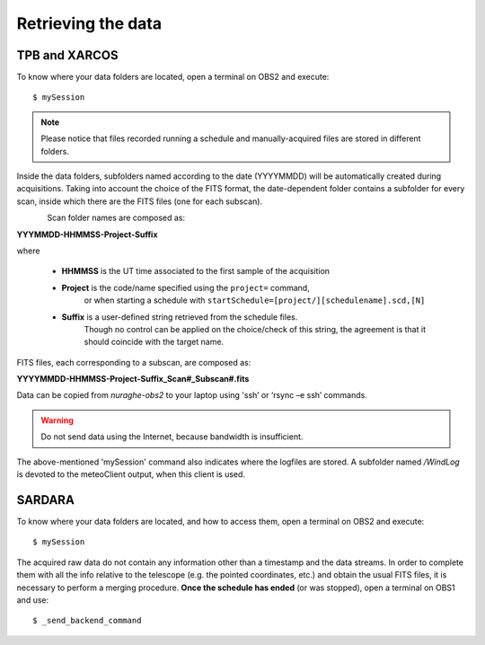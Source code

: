 .. _Retrieving-the-data: 

*******************
Retrieving the data
*******************

    
TPB and XARCOS
==============    
To know where your data folders are located, open a terminal on OBS2 and 
execute::

    $ mySession

.. note:: Please notice that files recorded running a schedule and 
   manually-acquired files are stored in different folders. 
   
Inside the data folders, subfolders named according to the date (YYYYMMDD) 
will be automatically created during acquisitions. 
Taking into account the choice of the FITS format, the date-dependent folder 
contains a subfolder for every scan, inside which there are the FITS files 
(one for each subscan).

.. figure:: images/FolderScheme.png
   :scale: 60%
   :alt: Data storage scheme
   :align: left 

Scan folder names are composed as: 

**YYYMMDD-HHMMSS-Project-Suffix**

where 
	
    * **HHMMSS** is the UT time associated to the first sample of the 
      acquisition
    * **Project** is the code/name specified using the ``project=`` command, 
	  or when starting a schedule with 
	  ``startSchedule=[project/][schedulename].scd,[N]``
    * **Suffix** is a user-defined string retrieved from the schedule files. 
	  Though no control can be applied on the choice/check of this string, 
	  the agreement is that it should coincide with the target name. 

FITS files, each corresponding to a subscan, are composed as: 

**YYYYMMDD-HHMMSS-Project-Suffix_Scan#_Subscan#.fits**

Data can be copied from *nuraghe-obs2* to your laptop using  'ssh’  or   
‘rsync –e ssh’  commands.

.. warning:: Do not send data using the Internet, because bandwidth is 
   insufficient. 

The above-mentioned 'mySession' command also indicates where the logfiles are 
stored. A subfolder named */WindLog* is devoted to the meteoClient output, when 
this client is used. 


SARDARA
=======

To know where your data folders are located, and how to access them, open a 
terminal on OBS2 and execute::

    $ mySession 
    
The acquired raw data do not contain any information other than a timestamp and 
the data streams. In order to complete them with all the info relative to the 
telescope (e.g. the pointed coordinates, etc.) and obtain the usual FITS files, 
it is necessary to perform a merging procedure. 
**Once the schedule has ended** (or was stopped), open a terminal on OBS1 and 
use:: 

    $ _send_backend_command 
  


   
